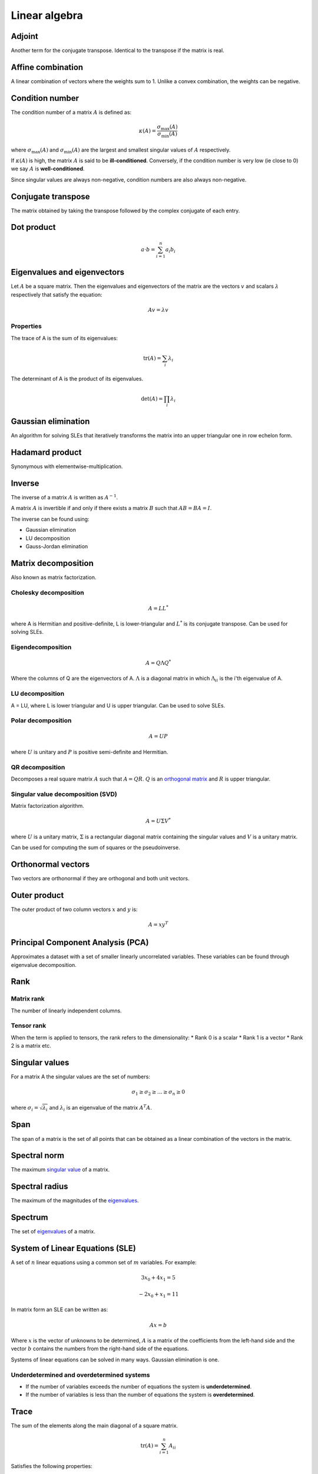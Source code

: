 """"""""""""""""
Linear algebra
""""""""""""""""

Adjoint
--------
Another term for the conjugate transpose. Identical to the transpose if the matrix is real.

Affine combination
--------------------
A linear combination of vectors where the weights sum to 1. Unlike a convex combination, the weights can be negative.

Condition number
------------------
The condition number of a matrix :math:`A` is defined as:

.. math::

  \kappa(A) = \frac{\sigma_{\max}(A)}{\sigma_{\min}(A)}

where :math:`\sigma_{\max}(A)` and :math:`\sigma_{\min}(A)` are the largest and smallest singular values of :math:`A` respectively.

If :math:`\kappa(A)` is high, the matrix :math:`A` is said to be **ill-conditioned**. Conversely, if the condition number is very low (ie close to 0) we say :math:`A` is **well-conditioned**.

Since singular values are always non-negative, condition numbers are also always non-negative.

Conjugate transpose
--------------------
The matrix obtained by taking the transpose followed by the complex conjugate of each entry.

Dot product
----------------

.. math::

  a \cdot b = \sum_{i=1}^n a_i b_i

Eigenvalues and eigenvectors
----------------------------------
Let :math:`A` be a square matrix. Then the eigenvalues and eigenvectors of the matrix are the vectors :math:`v` and scalars :math:`\lambda` respectively that satisfy the equation:

.. math::

  Av = \lambda v 
  
Properties
_____________
The trace of A is the sum of its eigenvalues:

.. math::

  \text{tr}(A) = \sum_i \lambda_i

The determinant of A is the product of its eigenvalues.

.. math::

  \text{det}(A) = \prod_i \lambda_i

Gaussian elimination
-----------------------
An algorithm for solving SLEs that iteratively transforms the matrix into an upper triangular one in row echelon form.

Hadamard product
------------------
Synonymous with elementwise-multiplication.

Inverse
------------
The inverse of a matrix :math:`A` is written as :math:`A^{-1}`.

A matrix :math:`A` is invertible if and only if there exists a matrix :math:`B` such that :math:`AB = BA = I`.

The inverse can be found using:

* Gaussian elimination
* LU decomposition
* Gauss-Jordan elimination

Matrix decomposition
-----------------------
Also known as matrix factorization.

Cholesky decomposition
_________________________

.. math::

    A = LL^*

where A is Hermitian and positive-definite, L is lower-triangular and :math:`L^*` is its conjugate transpose. Can be used for solving SLEs.

Eigendecomposition
______________________

.. math::

    A = Q \Lambda Q^*

Where the columns of Q are the eigenvectors of A. :math:`\Lambda` is a diagonal matrix in which :math:`\Lambda_{ii}` is the i'th eigenvalue of A.

LU decomposition
___________________
A = LU, where L is lower triangular and U is upper triangular. Can be used to solve SLEs.

Polar decomposition
_____________________

.. math::

  A = UP
  
where :math:`U` is unitary and :math:`P` is positive semi-definite and Hermitian.

QR decomposition
___________________
Decomposes a real square matrix :math:`A` such that :math:`A = QR`. :math:`Q` is an `orthogonal matrix <http://ml-compiled.readthedocs.io/en/latest/linear_algebra.html#orthogonal-matrix>`_ and :math:`R` is upper triangular.

Singular value decomposition (SVD)
_______________________________________
Matrix factorization algorithm.

.. math::

    A = U\Sigma V^*

where :math:`U` is a unitary matrix, :math:`\Sigma` is a rectangular diagonal matrix containing the singular values and :math:`V` is a unitary matrix.

Can be used for computing the sum of squares or the pseudoinverse.
    
Orthonormal vectors
-----------------------
Two vectors are orthonormal if they are orthogonal and both unit vectors.

Outer product
-----------------
The outer product of two column vectors :math:`x` and :math:`y` is:

.. math::

  A = xy^T

Principal Component Analysis (PCA)
---------------------------------------
Approximates a dataset with a set of smaller linearly uncorrelated variables. These variables can be found through eigenvalue decomposition.

.. TODO: Formula

Rank
--------

Matrix rank
____________
The number of linearly independent columns.

Tensor rank
____________
When the term is applied to tensors, the rank refers to the dimensionality:
* Rank 0 is a scalar
* Rank 1 is a vector
* Rank 2 is a matrix etc.

Singular values
-----------------
For a matrix A the singular values are the set of numbers:

.. math::

  \sigma_1 \geq \sigma_2 \geq ... \geq \sigma_n \geq 0
  
where :math:`\sigma_i = \sqrt{\lambda_i}` and :math:`\lambda_i` is an eigenvalue of the matrix :math:`A^{T}A`.

Span
-------
The span of a matrix is the set of all points that can be obtained as a linear combination of the vectors in the matrix.

Spectral norm
-----------------
The maximum `singular value <https://ml-compiled.readthedocs.io/en/latest/linear_algebra.html#singular_values>`_ of a matrix.

Spectral radius
----------------
The maximum of the magnitudes of the `eigenvalues <https://ml-compiled.readthedocs.io/en/latest/linear_algebra.html#eigenvalues-and-eigenvectors>`_.

Spectrum
-------------
The set of `eigenvalues <https://ml-compiled.readthedocs.io/en/latest/linear_algebra.html#eigenvalues-and-eigenvectors>`_ of a matrix.

System of Linear Equations (SLE)
------------------------------------
A set of :math:`n` linear equations using a common set of :math:`m` variables. For example:

.. math::

  3x_0 + 4x_1 = 5
  
.. math::
  
  -2x_0 + x_1 = 11

In matrix form an SLE can be written as:

.. math::
 
  Ax = b
  
Where :math:`x` is the vector of unknowns to be determined, :math:`A` is a matrix of the coefficients from the left-hand side and the vector :math:`b` contains the numbers from the right-hand side of the equations.

Systems of linear equations can be solved in many ways. Gaussian elimination is one.

Underdetermined and overdetermined systems
_____________________________________________
* If the number of variables exceeds the number of equations the system is **underdetermined**.
* If the number of variables is less than the number of equations the system is **overdetermined**.

Trace
--------
The sum of the elements along the main diagonal of a square matrix.

.. math::

  \text{tr}(A) = \sum_{i=1}^n A_{ii}
  
Satisfies the following properties:

.. math::

  \text{tr}(A) = \text{tr}(A^T)
  
  \text{tr}(A + B) = \text{tr}(A) + \text{tr}(B)
  
  \text{tr}(cA) = c\text{tr}(A)

Transpose
------------

.. math::

  (A^T)_{ij} = A_{ji}

Satisfies the following properties:

.. math::

    (A+B)^T = A^T + B^T

    (AB)^T = B^TA^T

    (A^T)^{-1} = (A^{-1})^T

Types of matrix
----------------

Diagonal matrix
________________
A matrix where :math:`A_{ij} = 0` if :math:`i \neq j`.

Can be written as :math:`\text{diag}(a)` where :math:`a` is a vector of values specifying the diagonal entries.

Diagonal matrices have the following properties:

.. math::

  \text{diag}(a) + \text{diag}(b) = \text{diag}(a + b)
  
  \text{diag}(a) \cdot \text{diag}(b) = \text{diag}(a * b)
  
  \text{diag}(a)^{-1} = \text{diag}(a_1^{-1},...,a_n^{-1})
  
  \text{det}(\text{diag}(a)) = \prod_i{a_i}
  
The eigenvalues of a diagonal matrix are the set of its values on the diagonal.


Hermitian matrix
__________________
The complex equivalent of a symmetric matrix. :math:`A = A^*`, where * represents the conjugate transpose.

Also known as a self-adjoint matrix.

Normal matrix
________________
:math:`A^*A = AA^*` where :math:`A^*` is the conjugate transpose of :math:`A`.

Orthogonal matrix
___________________

.. math:: 

    A^TA = AA^T = I

Positive and negative (semi-)definite
_____________________________
A matrix :math:`A \in \mathbb{R}^{n \times n}` is positive definite if:

.. math::

    z^TAz > 0, \forall z \in \mathbb{R}^n, z \neq 0 

Positive semi-definite matrices are defined analogously, except with :math:`z^TAz \geq 0`

Negative definite and negative semi-definite matrices are the same but with the inequality round the other way.

Singular matrix
_______________
A square matrix which is not invertible. A matrix is singular if and only if the determinant is zero.

Symmetric matrix
____________________
A square matrix :math:`A` where :math:`A = A^T`.

Some properties of symmetric matrices are:

* All the eigenvalues of the matrix are real.

Triangular matrix
___________________
Either a lower triangular or an upper triangular matrix.

Lower triangular matrix
==============================
A square matrix where only the lower triangle is not composed of zeros. Formally:

.. math::

  A_{ij} = 0, \text{if} i < j

Upper triangular matrix
============================
A square matrix where only the upper triangle is not composed of zeros. Formally:

.. math::

  A_{ij} = 0, \text{if} i \geq j

Unitary matrix
___________________
A matrix where its inverse is the same as its complex conjugate. The complex version of an orthogonal matrix.

.. math::

  A^*A = AA^* = I
  
ZCA
------
Like PCA, ZCA converts the data to have zero mean and an identity covariance matrix. Unlike PCA, it does not reduce the dimensionality of the data and tries to create a whitened version that is minimally different from the original.
  
